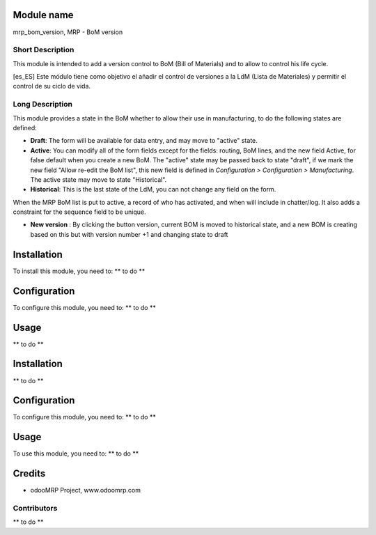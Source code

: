 .. image:: https://img.shields.io/badge/licence-AGPL--3-blue.svg
    :alt: License: AGPL-3

Module name
===========

mrp_bom_version, MRP - BoM version

Short Description
-----------------

This module is intended to add a version control to BoM (Bill of Materials) and to allow to control his life cycle.

[es_ES] Este módulo tiene como objetivo el añadir el control de versiones a la LdM (Lista de Materiales) y permitir el control de su ciclo de vida.

Long Description
----------------

This module provides a state in the BoM whether to allow their use in
manufacturing, to do the following states are defined:

* **Draft**:
  The form will be available for data entry, and may move to "active" state.
* **Active**:
  You can modify all of the form fields except for the fields: routing, BoM
  lines, and the new field Active, for false default when you create a new BoM.
  The "active" state may be passed back to state "draft", if we mark the new
  field "Allow re-edit the BoM list", this new field is defined in 
  *Configuration > Configuration > Manufacturing*.
  The active state may move to state "Historical".
* **Historical**: 
  This is the last state of the LdM, you can not change any field on the form.

When the MRP BoM list is put to active, a record of who has activated, and when
will include in chatter/log. It also adds a constraint for the sequence field
to be unique.

* **New version** :
  By clicking the button version, current BOM is moved to historical state,
  and a new BOM is creating based on this  but with version number +1 and
  changing state to draft

Installation
============

To install this module, you need to:
** to do **

Configuration
=============

To configure this module, you need to:
** to do **

Usage
=====

** to do **

Installation
============

** to do **

Configuration
=============

To configure this module, you need to:
** to do **

Usage
=====

To use this module, you need to:
** to do **

Credits
=======

* odooMRP Project, www.odoomrp.com

Contributors
------------

** to do **

